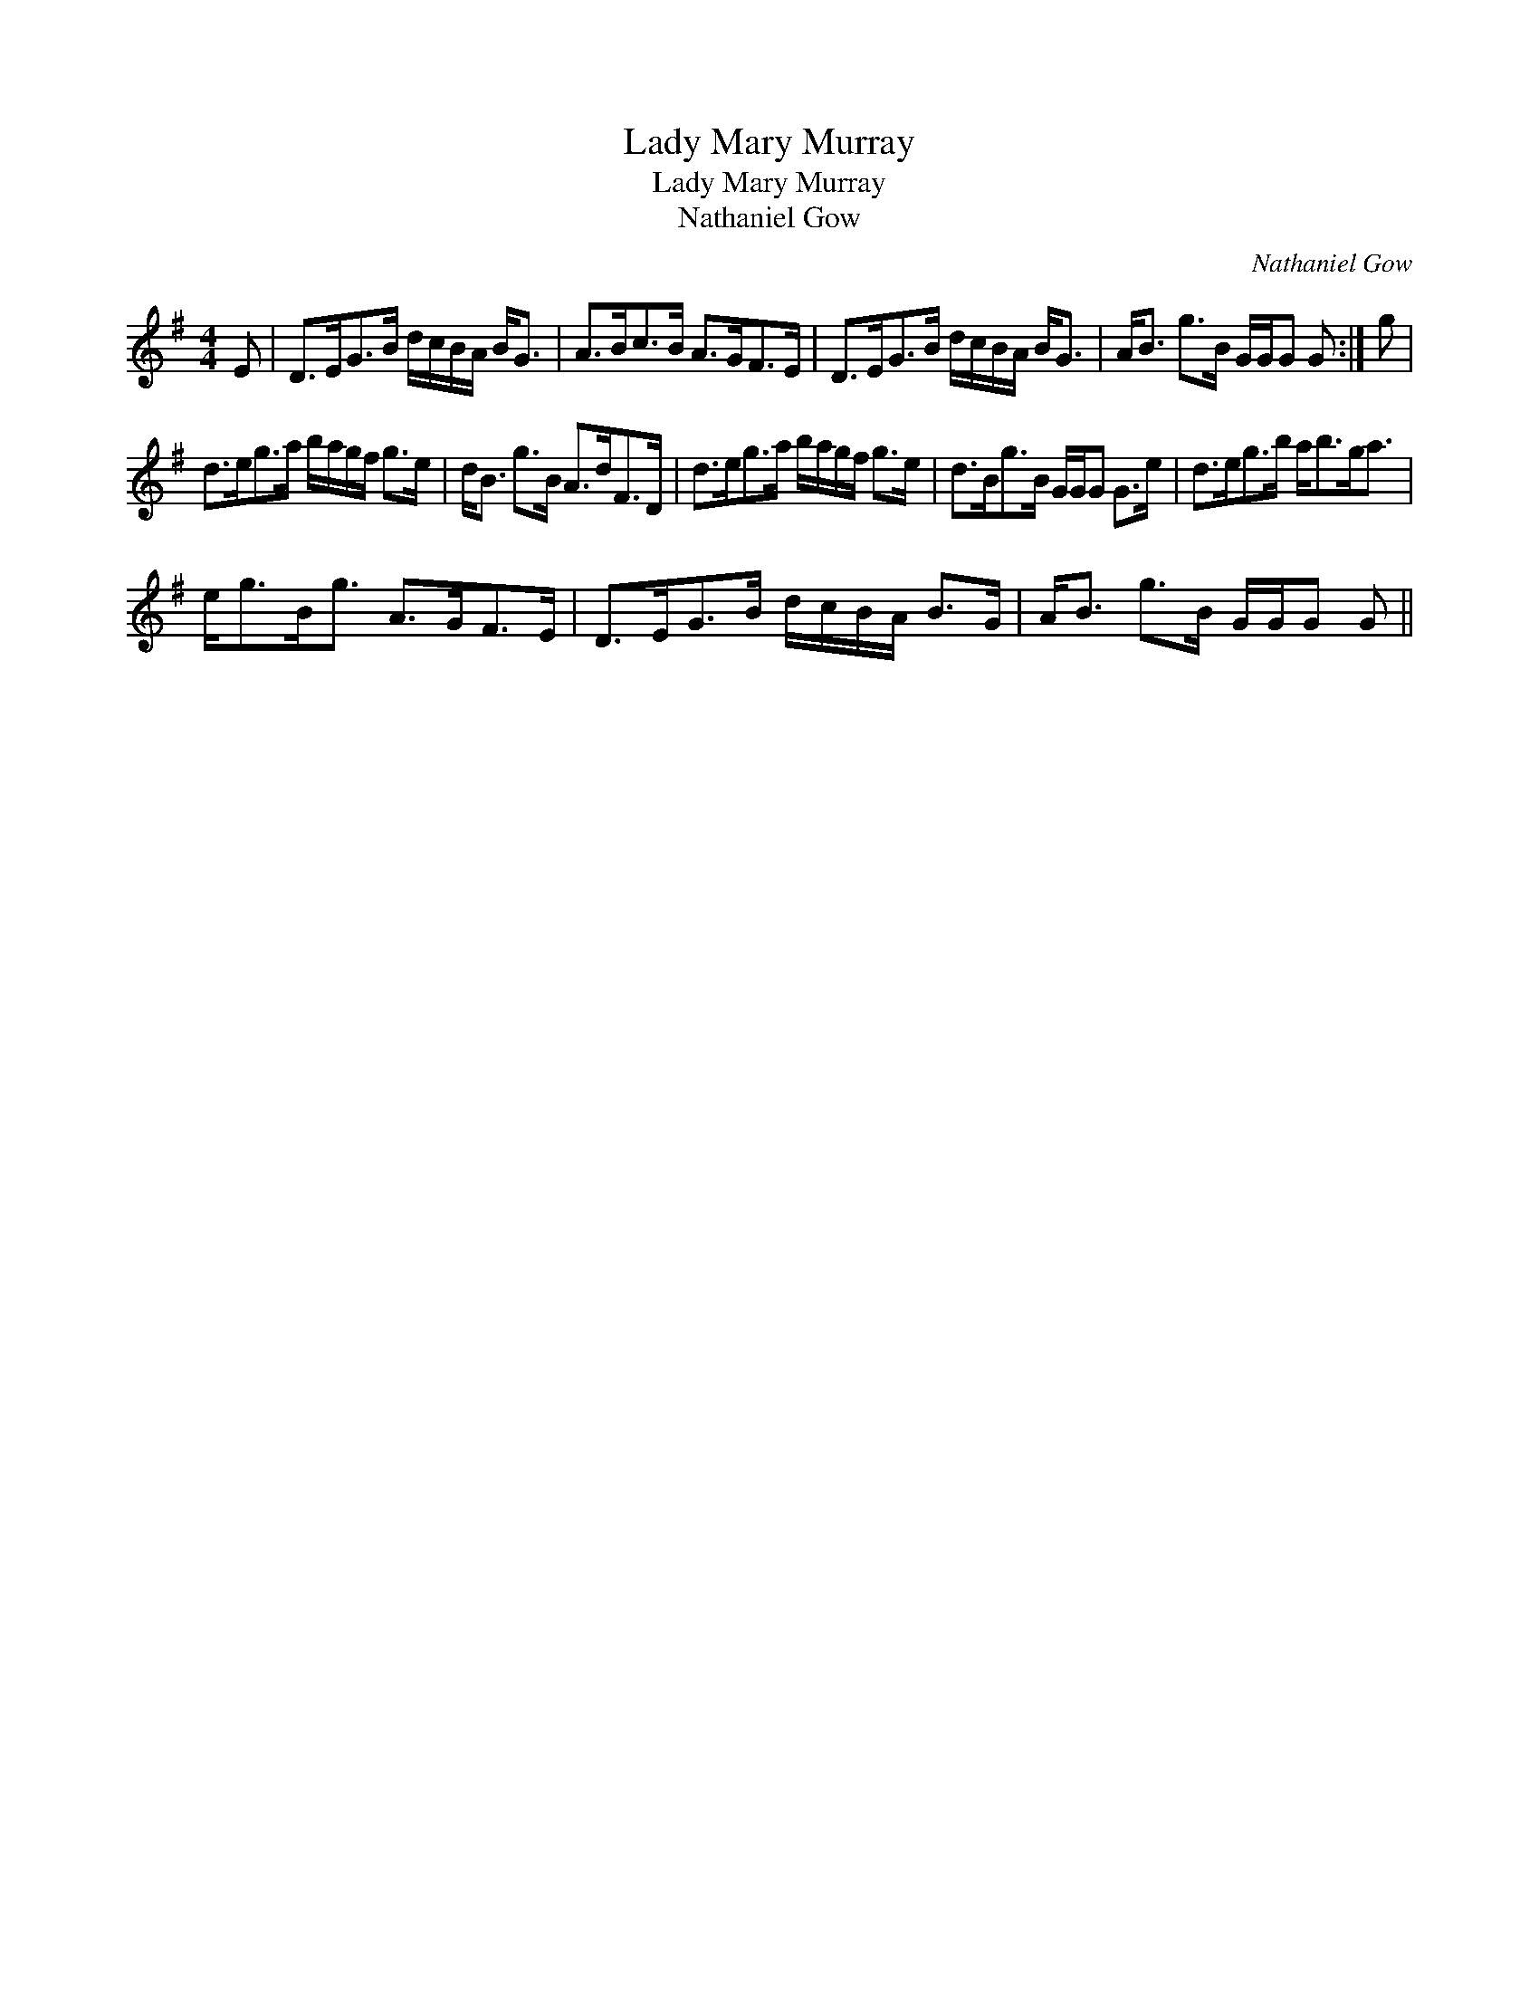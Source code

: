 X:1
T:Lady Mary Murray
T:Lady Mary Murray
T:Nathaniel Gow
C:Nathaniel Gow
L:1/8
M:4/4
K:G
V:1 treble 
V:1
 E | D>EG>B d/c/B/A/ B<G | A>Bc>B A>GF>E | D>EG>B d/c/B/A/ B<G | A<B g>B G/G/G G :| g | %6
 d>eg>a b/a/g/f/ g>e | d<B g>B A>dF>D | d>eg>a b/a/g/f/ g>e | d>Bg>B G/G/G G>e | d>eg>b a<bg<a | %11
 e<gB<g A>GF>E | D>EG>B d/c/B/A/ B>G | A<B g>B G/G/G G || %14

